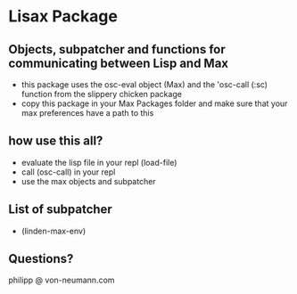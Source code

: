 * Lisax Package
** Objects, subpatcher and functions for communicating between Lisp and Max
- this package uses the osc-eval object (Max) and the 'osc-call (:sc) function from the slippery chicken package
- copy this package in your Max Packages folder and make sure that your max preferences have a path to this
** how use this all?
- evaluate the lisp file in your repl (load-file)
- call (osc-call) in your repl
- use the max objects and subpatcher
** List of subpatcher
- (linden-max-env)
** Questions?
philipp @ von-neumann.com
